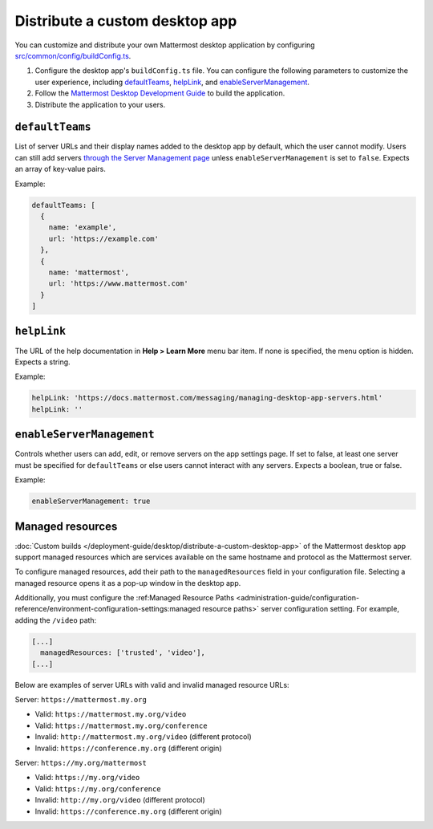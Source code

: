 Distribute a custom desktop app
================================

You can customize and distribute your own Mattermost desktop application by configuring `src/common/config/buildConfig.ts <https://github.com/mattermost/desktop/blob/master/src/common/config/buildConfig.ts>`__.



1. Configure the desktop app's ``buildConfig.ts`` file. You can configure the following parameters to customize the user experience, including `defaultTeams <#defaultTeams>`__, `helpLink <#helpLink>`__, and `enableServerManagement <#enableServerManagement>`__.

2. Follow the `Mattermost Desktop Development Guide <https://developers.mattermost.com/contribute/more-info/desktop/developer-setup/>`__ to build the application.
3. Distribute the application to your users.

``defaultTeams``
-----------------

List of server URLs and their display names added to the desktop app by default, which the user cannot modify. Users can still add servers `through the Server Management page <#enableservermanagement>`_ unless ``enableServerManagement`` is set to ``false``. Expects an array of key-value pairs.

Example:

.. code-block:: text

  defaultTeams: [
    {
      name: 'example',
      url: 'https://example.com'
    },
    {
      name: 'mattermost',
      url: 'https://www.mattermost.com'
    }
  ]

``helpLink``
-------------

The URL of the help documentation in **Help > Learn More** menu bar item. If none is specified, the menu option is hidden. Expects a string.

Example:

.. code-block:: text

  helpLink: 'https://docs.mattermost.com/messaging/managing-desktop-app-servers.html'
  helpLink: ''

``enableServerManagement``
--------------------------

Controls whether users can add, edit, or remove servers on the app settings page. If set to false, at least one server must be specified for ``defaultTeams`` or else users cannot interact with any servers. Expects a boolean, true or false.

Example:

.. code-block:: text

  enableServerManagement: true

Managed resources
-------------------

:doc:`Custom builds </deployment-guide/desktop/distribute-a-custom-desktop-app>` of the Mattermost desktop app support managed resources which are services available on the same hostname and protocol as the Mattermost server.

To configure managed resources, add their path to the ``managedResources`` field in your configuration file. Selecting a managed resource opens it as a pop-up window in the desktop app.

Additionally, you must configure the :ref:Managed Resource Paths <administration-guide/configuration-reference/environment-configuration-settings:managed resource paths>` server configuration setting. For example, adding the ``/video`` path:  

.. code-block:: text

  [...]
    managedResources: ['trusted', 'video'],
  [...]  

Below are examples of server URLs with valid and invalid managed resource URLs:

Server: ``https://mattermost.my.org``

- Valid: ``https://mattermost.my.org/video``
- Valid: ``https://mattermost.my.org/conference``
- Invalid: ``http://mattermost.my.org/video`` (different protocol)
- Invalid: ``https://conference.my.org`` (different origin)

Server: ``https://my.org/mattermost``

- Valid: ``https://my.org/video``
- Valid: ``https://my.org/conference``
- Invalid: ``http://my.org/video`` (different protocol)
- Invalid: ``https://conference.my.org`` (different origin)
